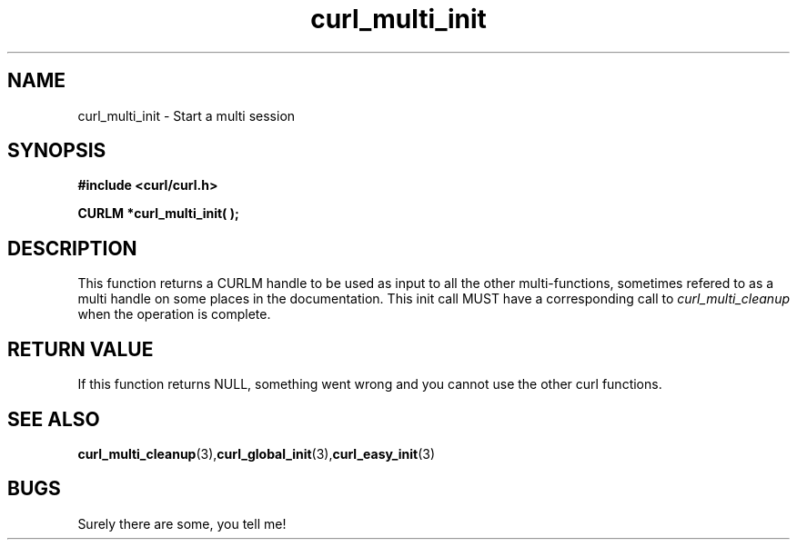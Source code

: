 .\" $Id: curl_multi_init.3,v 1.1.1.1 2003/06/25 17:57:01 hochstenbach Exp $
.\"
.TH curl_multi_init 3 "1 March 2002" "libcurl 7.9.5" "libcurl Manual"
.SH NAME
curl_multi_init - Start a multi session
.SH SYNOPSIS
.B #include <curl/curl.h>
.sp
.BI "CURLM *curl_multi_init( );"
.ad
.SH DESCRIPTION
This function returns a CURLM handle to be used as input to all the other
multi-functions, sometimes refered to as a multi handle on some places in the
documentation. This init call MUST have a corresponding call to
\fIcurl_multi_cleanup\fP when the operation is complete.
.SH RETURN VALUE
If this function returns NULL, something went wrong and you cannot use the
other curl functions.
.SH "SEE ALSO"
.BR curl_multi_cleanup "(3)," curl_global_init "(3)," curl_easy_init "(3)"
.SH BUGS
Surely there are some, you tell me!
